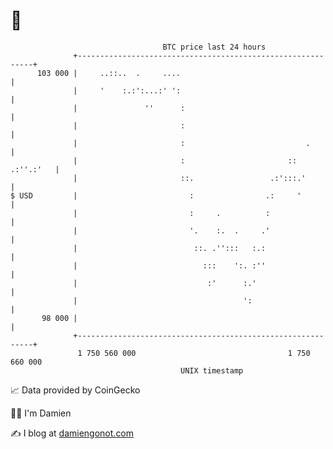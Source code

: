 * 👋

#+begin_example
                                     BTC price last 24 hours                    
                 +------------------------------------------------------------+ 
         103 000 |     ..::..  .     ....                                     | 
                 |     '    :.:':...:' ':                                     | 
                 |               ''      :                                    | 
                 |                       :                                    | 
                 |                       :                           .        | 
                 |                       :                       :: .:''.:'   | 
                 |                       ::.                 .:':::.'         | 
   $ USD         |                         :                .:     '          | 
                 |                         :     .          :                 | 
                 |                         '.    :.  .     .'                 | 
                 |                          ::. .'':::   :.:                  | 
                 |                            :::    ':. :''                  | 
                 |                             :'      :.'                    | 
                 |                                     ':                     | 
          98 000 |                                                            | 
                 +------------------------------------------------------------+ 
                  1 750 560 000                                  1 750 660 000  
                                         UNIX timestamp                         
#+end_example
📈 Data provided by CoinGecko

🧑‍💻 I'm Damien

✍️ I blog at [[https://www.damiengonot.com][damiengonot.com]]

